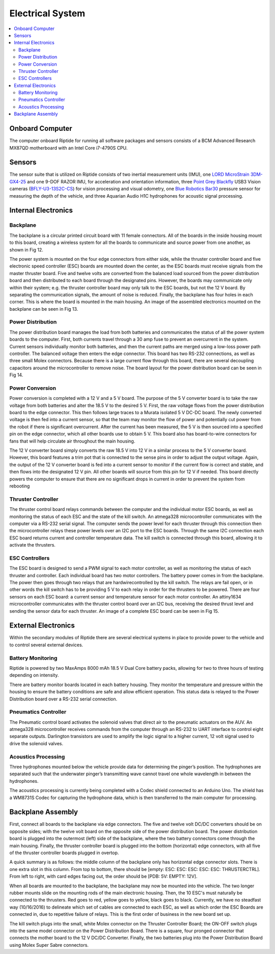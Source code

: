 Electrical System
=================

.. contents::
   :backlinks: top
   :local:



Onboard Computer
----------------

The computer onboard Riptide for running all software packages and sensors consists of a BCM Advanced Research MX87QD motherboard with an Intel Core i7-4790S CPU.


Sensors
-------

The sensor suite that is utilized on Riptide consists of two inertial measurement units (IMU), one `LORD MicroStrain`_ `3DM-GX4-25`_ and one 9-DOF RAZOR IMU, for acceleration and orientation information, three `Point Grey`_ `Blackfly`_ USB3 Vision cameras (`BFLY-U3-13S2C-CS`_) for vision processing and visual odometry, one `Blue Robotics`_ `Bar30`_ pressure sensor for measuring the depth of the vehicle, and three Aquarian Audio H1C hydrophones for acoustic signal processing.


Internal Electronics
--------------------

Backplane
~~~~~~~~~

The backplane is a circular printed circuit board with 11 female connectors. All of the boards in the inside housing mount to this board, creating a wireless system for all the boards to communicate and source power from one another, as shown in Fig 12.

The power system is mounted on the four edge connectors from either side, while the thruster controller board and five electronic speed controller (ESC) boards are mounted down the center, as the ESC boards must receive signals from the master thruster board. Five and twelve volts are converted from the balanced load sourced from the power distribution board and then distributed to each board through the designated pins. However, the boards may communicate only within their system; e.g. the thruster controller board may only talk to the ESC boards, but not the 12 V board. By separating the communication signals, the amount of noise is reduced. Finally, the backplane has four holes in each corner. This is where the board is mounted in the main housing. An image of the assembled electronics mounted on the backplane can be seen in Fig 13.


Power Distribution
~~~~~~~~~~~~~~~~~~

The power distribution board manages the load from both batteries and communicates the status of all the power system boards to the computer. First, both currents travel through a 30 amp fuse to prevent an overcurrent in the system. Current sensors individually monitor both batteries, and then the current paths are merged using a low-loss power path controller. The balanced voltage then enters the edge connector. This board has two RS-232 connections, as well as three small Molex connectors. Because there is a large current flow through this board, there are several decoupling capacitors around the microcontroller to remove noise. The board layout for the power distribution board can be seen in Fig 14.


Power Conversion
~~~~~~~~~~~~~~~~

Power conversion is completed with a 12 V and a 5 V board. The purpose of the 5 V converter board is to take the raw voltage from both batteries and alter the 18.5 V to the desired 5 V. First, the raw voltage flows from the power distribution board to the edge connector. This then follows large traces to a Murata isolated 5 V DC-DC board. The newly converted voltage is then fed into a current sensor, so that the team may monitor the flow of power and potentially cut power from the robot if there is significant overcurrent. After the current has been measured, the 5 V is then sourced into a specified pin on the edge connector, which all other boards use to obtain 5 V. This board also has board-to-wire connectors for fans that will help circulate air throughout the main housing.

The 12 V converter board simply converts the raw 18.5 V into 12 V in a similar process to the 5 V converter board. However, this board features a trim pot that is connected to the sense pins in order to adjust the output voltage. Again, the output of the 12 V converter board is fed into a current sensor to monitor if the current flow is correct and stable, and then flows into the designated 12 V pin. All other boards will source from this pin for 12 V if needed. This board directly powers the computer to ensure that there are no significant drops in current in order to prevent the system from rebooting


Thruster Controller
~~~~~~~~~~~~~~~~~~~

The thruster control board relays commands between the computer and the individual motor ESC boards, as well as monitoring the status of each ESC and the state of the kill switch. An atmega328 microcontroller communicates with the computer via a RS-232 serial signal. The computer sends the power level for each thruster through this connection then the microcontroller relays these power levels over an I2C port to the ESC boards. Through the same I2C connection each ESC board returns current and controller temperature data. The kill switch is connected through this board, allowing it to activate the thrusters.


ESC Controllers
~~~~~~~~~~~~~~~

The ESC board is designed to send a PWM signal to each motor controller, as well as monitoring the status of each thruster and controller. Each individual board has two motor controllers. The battery power comes in from the backplane. The power then goes through two relays that are hardwirecontrolled by the kill switch. The relays are fail open, or in other words the kill switch has to be providing 5 V to each relay in order for the thrusters to be powered. There are four sensors on each ESC board: a current sensor and temperature sensor for each motor controller. An attiny1634 microcontroller communicates with the thruster control board over an I2C bus, receiving the desired thrust level and sending the sensor data for each thruster. An image of a complete ESC board can be seen in Fig 15.


External Electronics
--------------------

Within the secondary modules of Riptide there are several electrical systems in place to provide power to the vehicle and to control several external devices.


Battery Monitoring
~~~~~~~~~~~~~~~~~~

Riptide is powered by two MaxAmps 8000 mAh 18.5 V Dual Core battery packs, allowing for two to three hours of testing depending on intensity.

There are battery monitor boards located in each battery housing. They monitor the temperature and pressure within the housing to ensure the battery conditions are safe and allow efficient operation. This status data is relayed to the Power Distribution board over a RS-232 serial connection.


Pneumatics Controller
~~~~~~~~~~~~~~~~~~~~~

The Pneumatic control board activates the solenoid valves that direct air to the pneumatic actuators on the AUV. An atmega328 microcontroller receives commands from the computer through an RS-232 to UART interface to control eight separate outputs. Darlington transistors are used to amplify the logic signal to a higher current, 12 volt signal used to drive the solenoid valves.


Acoustics Processing
~~~~~~~~~~~~~~~~~~~~

Three hydrophones mounted below the vehicle provide data for determining the pinger’s position. The hydrophones are separated such that the underwater pinger’s transmitting wave cannot travel one whole wavelength in between the hydrophones.

The acoustics processing is currently being completed with a Codec shield connected to an Arduino Uno. The shield has a WM8731S Codec for capturing the hydrophone data, which is then transferred to the main computer for processing.


Backplane Assembly 
------------------

First, connect all boards to the backplane via edge connectors. The five and twelve volt DC/DC converters should be on opposite sides; with the twelve volt board on the opposite side of the power distribution board. The power distribution board is plugged into the outermost (left) side of the backplane, where the two battery connectors come through the main housing. Finally, the thruster controller board is plugged into the bottom (horizontal) edge connectors, with all five of the thruster controller boards plugged in overtop. 

A quick summary is as follows: the middle column of the backplane only has horizontal edge connector slots. There is one extra slot in this column. From top to bottom, there should be [empty: ESC: ESC: ESC: ESC: ESC: THRUSTERCTRL]. From left to right, with card edges facing out, the order should be [PDB: 5V: EMPTY: 12V]. 

When all boards are mounted to the backplane, the backplane may now be mounted into the vehicle. The two longer rubber mounts slide on the mounting rods of the main electronic housing. Then, the 10 ESC's must naturally be connected to the thrusters. Red goes to red, yellow goes to yellow, black goes to black. Currently, we have no steadfast way (10/16/2016) to delineate which set of cables are connected to each ESC, as well as which order the ESC Boards are connected in, due to repetitive failure of relays. This is the first order of business in the new board set up. 

The kill switch plugs into the small, white Molex connector on the Thruster Controller Board; the ON-OFF switch plugs into the same model connector on the Power Distribution Board. There is a square, four pronged connector that connects the mother board to the 12 V DC/DC Converter. Finally, the two batteries plug into the Power Distribution Board using Molex Super Sabre connectors. 


.. _Point Grey: https://www.ptgrey.com/
.. _Blackfly: https://www.ptgrey.com/blackfly-usb3-vision-cameras/
.. _BFLY-U3-13S2C-CS: https://www.ptgrey.com/blackfly-13-mp-color-usb3-vision-sony-icx445

.. _Blue Robotics: https://www.bluerobotics.com/
.. _Bar30: https://www.bluerobotics.com/store/electronics/bar30-sensor-r1/

.. _LORD MicroStrain: https://www.microstrain.com/
.. _3DM-GX4-25: http://www.microstrain.com/inertial/3dm-gx4-25/


